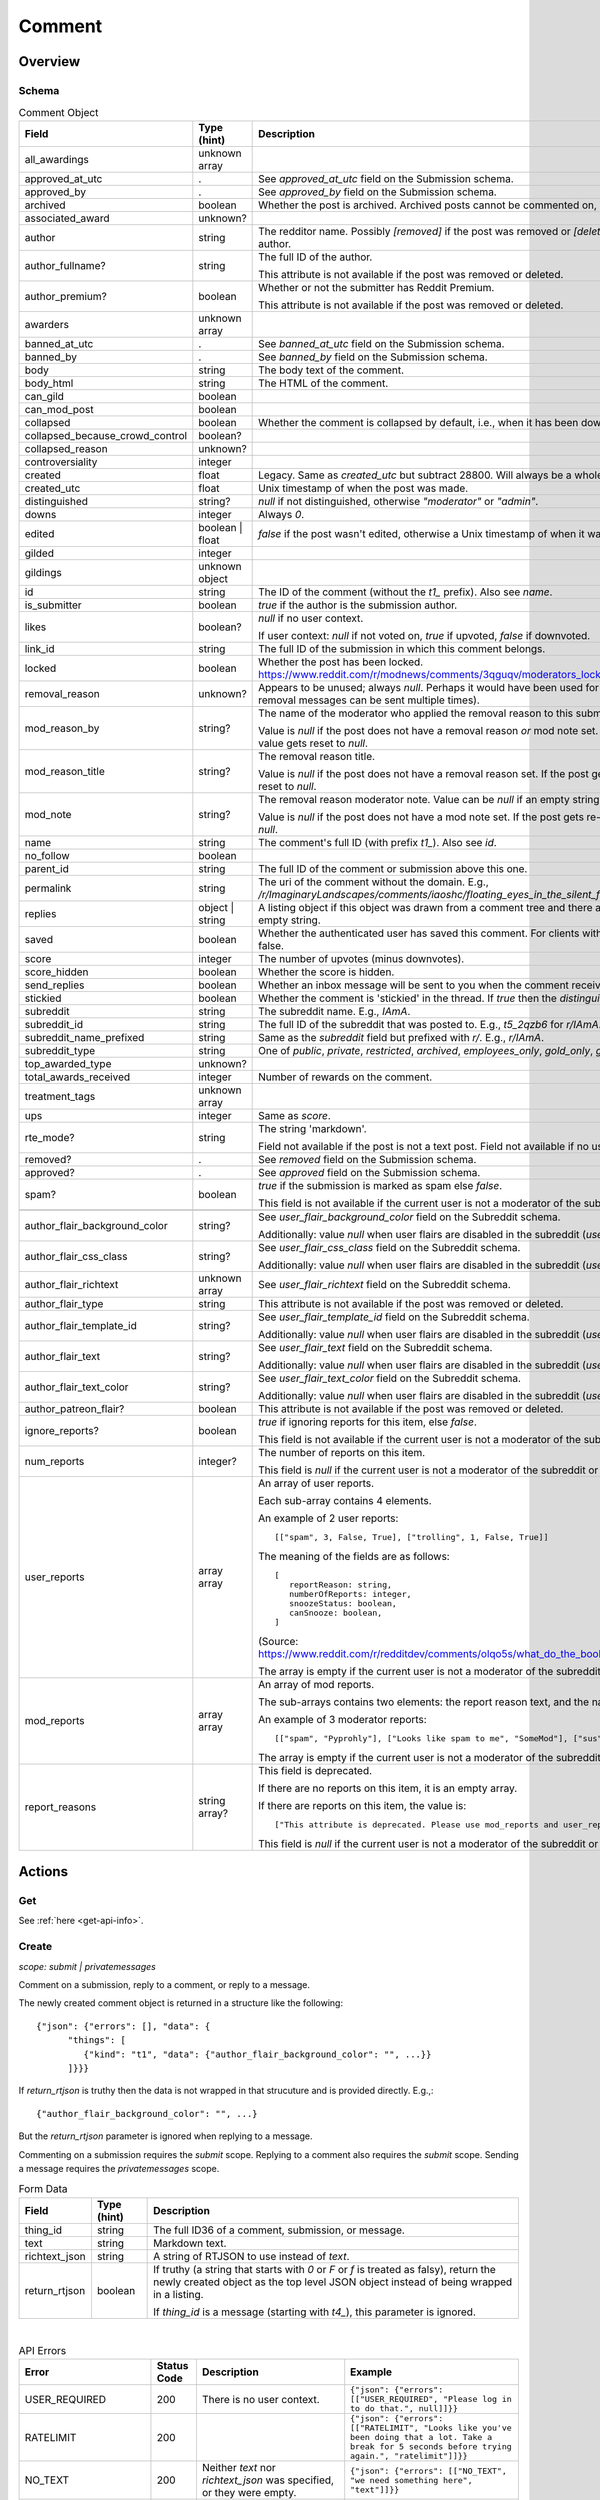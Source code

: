 
Comment
=======

Overview
--------

.. _comment-schema:

Schema
~~~~~~

.. csv-table:: Comment Object
   :header: "Field","Type (hint)","Description"

   "all_awardings","unknown array",""
   "approved_at_utc",".","See `approved_at_utc` field on the Submission schema."
   "approved_by",".","See `approved_by` field on the Submission schema."
   "archived","boolean","Whether the post is archived. Archived posts cannot be commented on, but the author can still edit the OP."
   "associated_award","unknown?",""
   "author","string","The redditor name. Possibly `[removed]` if the post was removed
   or `[deleted]` if the post was removed by the author."
   "author_fullname?","string","The full ID of the author.

   This attribute is not available if the post was removed or deleted."
   "author_premium?","boolean","Whether or not the submitter has Reddit Premium.

   This attribute is not available if the post was removed or deleted."
   "awarders","unknown array",""
   "banned_at_utc",".","See `banned_at_utc` field on the Submission schema."
   "banned_by",".","See `banned_by` field on the Submission schema."
   "body","string","The body text of the comment."
   "body_html","string","The HTML of the comment."
   "can_gild","boolean",""
   "can_mod_post","boolean",""
   "collapsed","boolean","Whether the comment is collapsed by default, i.e., when it has been downvoted significantly."
   "collapsed_because_crowd_control","boolean?",""
   "collapsed_reason","unknown?",""
   "controversiality","integer",""
   "created","float","Legacy. Same as `created_utc` but subtract 28800. Will always be a whole number."
   "created_utc","float","Unix timestamp of when the post was made."
   "distinguished","string?","`null` if not distinguished, otherwise `""moderator""` or `""admin""`."
   "downs","integer","Always `0`."
   "edited","boolean | float","`false` if the post wasn't edited, otherwise a Unix timestamp of when it was edited. Always a whole number."
   "gilded","integer",""
   "gildings","unknown object",""
   "id","string","The ID of the comment (without the `t1_` prefix). Also see `name`."
   "is_submitter","boolean","`true` if the author is the submission author."
   "likes","boolean?","`null` if no user context.

   If user context: `null` if not voted on, `true` if upvoted, `false` if downvoted."
   "link_id","string","The full ID of the submission in which this comment belongs."
   "locked","boolean","Whether the post has been locked. https://www.reddit.com/r/modnews/comments/3qguqv/moderators_lock_a_post/"
   "removal_reason","unknown?","Appears to be unused; always `null`. Perhaps it would have been used for the removal reason message (but removal messages can be sent multiple times)."
   "mod_reason_by","string?","The name of the moderator who applied the removal reason to this submission.

   Value is `null` if the post does not have a removal reason *or* mod note set.
   If the post gets re-approved, the value gets reset to `null`."
   "mod_reason_title","string?","The removal reason title.

   Value is `null` if the post does not have a removal reason set.
   If the post gets re-approved, the value gets reset to `null`."
   "mod_note","string?","The removal reason moderator note.
   Value can be `null` if an empty string was sent as the mod note.

   Value is `null` if the post does not have a mod note set.
   If the post gets re-approved, the value gets reset to `null`."
   "name","string","The comment's full ID (with prefix `t1_`). Also see `id`."
   "no_follow","boolean",""
   "parent_id","string","The full ID of the comment or submission above this one."
   "permalink","string","The uri of the comment without the domain.
   E.g., `/r/ImaginaryLandscapes/comments/iaoshc/floating_eyes_in_the_silent_forest/g1qfxir/`"
   "replies","object | string","A listing object if this object was drawn from a comment tree
   and there are comment replies, otherwise an empty string."
   "saved","boolean","Whether the authenticated user has saved this comment. For clients with no user context this will always be false."
   "score","integer","The number of upvotes (minus downvotes)."
   "score_hidden","boolean","Whether the score is hidden."
   "send_replies","boolean","Whether an inbox message will be sent to you when the comment receives a reply."
   "stickied","boolean","Whether the comment is 'stickied' in the thread. If `true` then the `distinguished` should also be not `null`."
   "subreddit","string","The subreddit name. E.g., `IAmA`."
   "subreddit_id","string","The full ID of the subreddit that was posted to. E.g., `t5_2qzb6` for `r/IAmA`."
   "subreddit_name_prefixed","string","Same as the `subreddit` field but prefixed with `r/`. E.g., `r/IAmA`."
   "subreddit_type","string","One of `public`, `private`, `restricted`, `archived`, `employees_only`, `gold_only`, `gold_restricted`, or `user`."
   "top_awarded_type","unknown?",""
   "total_awards_received","integer","Number of rewards on the comment."
   "treatment_tags","unknown array",""
   "ups","integer","Same as `score`."
   "rte_mode?","string","The string 'markdown'.

   Field not available if the post is not a text post.
   Field not available if no user context is available."
   "removed?",".","See `removed` field on the Submission schema."
   "approved?",".","See `approved` field on the Submission schema."
   "spam?","boolean","`true` if the submission is marked as spam else `false`.

   This field is not available if the current user is not a moderator of the subreddit
   (or there's no user context)."

   "author_flair_background_color","string?","See `user_flair_background_color` field on the Subreddit schema.

   Additionally: value `null` when user flairs are disabled in the subreddit (`user_flair_enabled_in_sr` is false)."
   "author_flair_css_class","string?","See `user_flair_css_class` field on the Subreddit schema.

   Additionally: value `null` when user flairs are disabled in the subreddit (`user_flair_enabled_in_sr` is false)."
   "author_flair_richtext","unknown array","See `user_flair_richtext` field on the Subreddit schema."
   "author_flair_type","string","This attribute is not available if the post was removed or deleted."
   "author_flair_template_id","string?","See `user_flair_template_id` field on the Subreddit schema.

   Additionally: value `null` when user flairs are disabled in the subreddit (`user_flair_enabled_in_sr` is false)."
   "author_flair_text","string?","See `user_flair_text` field on the Subreddit schema.

   Additionally: value `null` when user flairs are disabled in the subreddit (`user_flair_enabled_in_sr` is false)."
   "author_flair_text_color","string?","See `user_flair_text_color` field on the Subreddit schema.

   Additionally: value `null` when user flairs are disabled in the subreddit (`user_flair_enabled_in_sr` is false)."
   "author_patreon_flair?","boolean","This attribute is not available if the post was removed or deleted."
   "ignore_reports?","boolean","`true` if ignoring reports for this item, else `false`.

   This field is not available if the current user is not a moderator of the subreddit
   or there's no user context."
   "num_reports","integer?","The number of reports on this item.

   This field is `null` if the current user is not a moderator of the subreddit
   or there's no user context."
   "user_reports","array array","An array of user reports.

   Each sub-array contains 4 elements.

   An example of 2 user reports::

      [[""spam"", 3, False, True], [""trolling"", 1, False, True]]

   The meaning of the fields are as follows::

      [
         reportReason: string,
         numberOfReports: integer,
         snoozeStatus: boolean,
         canSnooze: boolean,
      ]

   (Source: `<https://www.reddit.com/r/redditdev/comments/olqo5s/what_do_the_boolean_values_represent_in_the_user/>`_)

   The array is empty if the current user is not a moderator of the subreddit
   or there's no user context."
   "mod_reports","array array","An array of mod reports.

   The sub-arrays contains two elements: the report reason text, and the name of the reporting moderator.

   An example of 3 moderator reports::

      [[""spam"", ""Pyprohly""], [""Looks like spam to me"", ""SomeMod""], [""sus"", ""SomeOtherMod""]]

   The array is empty if the current user is not a moderator of the subreddit
   or there's no user context."
   "report_reasons","string array?","This field is deprecated.

   If there are no reports on this item, it is an empty array.

   If there are reports on this item, the value is::

      [""This attribute is deprecated. Please use mod_reports and user_reports instead.""]

   This field is `null` if the current user is not a moderator of the subreddit
   or there's no user context."


Actions
-------

Get
~~~

See :ref:`here <get-api-info>`.


.. _comment-create:

Create
~~~~~~

.. http:post:: /api/comment

*scope: submit | privatemessages*

Comment on a submission, reply to a comment, or reply to a message.

The newly created comment object is returned in a structure like the following::

   {"json": {"errors": [], "data": {
         "things": [
            {"kind": "t1", "data": {"author_flair_background_color": "", ...}}
         ]}}}

If `return_rtjson` is truthy then the data is not wrapped in that strucuture and is provided directly. E.g.,::

   {"author_flair_background_color": "", ...}

But the `return_rtjson` parameter is ignored when replying to a message.

Commenting on a submission requires the `submit` scope.
Replying to a comment also requires the `submit` scope.
Sending a message requires the `privatemessages` scope.

.. csv-table:: Form Data
   :header: "Field","Type (hint)","Description"

   "thing_id","string","The full ID36 of a comment, submission, or message."
   "text","string","Markdown text."
   "richtext_json","string","A string of RTJSON to use instead of `text`."
   "return_rtjson","boolean","If truthy (a string that starts with `0` or `F` or `f` is treated as falsy),
   return the newly created object as the top level JSON object instead of being wrapped in a listing.

   If `thing_id` is a message (starting with `t4_`), this parameter is ignored."

|

.. csv-table:: API Errors
   :header: "Error","Status Code","Description","Example"

   "USER_REQUIRED","200","There is no user context.","
   ``{""json"": {""errors"": [[""USER_REQUIRED"", ""Please log in to do that."", null]]}}``
   "
   "RATELIMIT","200","","
   ``{""json"": {""errors"": [[""RATELIMIT"", ""Looks like you've been doing that a lot. Take a break for 5 seconds before trying again."", ""ratelimit""]]}}``
   "
   "NO_TEXT","200","Neither `text` nor `richtext_json` was specified, or they were empty.","
   ``{""json"": {""errors"": [[""NO_TEXT"", ""we need something here"", ""text""]]}}``
   "
   "TOO_OLD","200","The subreddit has archiving enabled and the target is older than 6 months.","
   ``{""json"": {""errors"": [[""TOO_OLD"", ""that's a piece of history now; it's too late to reply to it"", ""parent""]]}}``
   "
   "THREAD_LOCKED","200","The target comment or submission is locked and you are not a moderator of the subreddit.","
   ``{""json"": {""errors"": [[""THREAD_LOCKED"", ""Comments are locked."", ""parent""]]}}``
   "
   "DELETED_COMMENT","200","The target comment was deleted and can't be replied to.

   Note that deleted submissions can still be replied to, and anyone with a direct link can still view a deleted submission.","
   ``{""json"": {""errors"": [[""DELETED_COMMENT"", ""that comment has been deleted"", ""parent""]]}}``
   "
   "SOMETHING_IS_BROKEN","200","The author of the target submission/comment has blocked you.","
   ``{""json"": {""errors"": [[""SOMETHING_IS_BROKEN"", ""Something is broken, please try again later."", ""parent""]]}}``
   "

|

.. csv-table:: HTTP Errors
   :header: "Status Code","Description"

   "403","The `thing_id` parameter wasn't given or the ID doesn't exist.","
   ``{""message"": ""Forbidden"", ""error"": 403}``
   "
   "500","* Potential unknown server error.

   * The target submission/comment is from a quarantined subreddit that the current user has not opted in to.","
   ``{""message"": ""Internal Server Error"", ""error"": 500}``
   "

.. seealso:: https://www.reddit.com/dev/api/#POST_api_comment


Delete
~~~~~~

See :ref:`here <post-api-del>`.


Edit body
~~~~~~~~~

See :ref:`here <post-api-editusertext>`.


Lock
~~~~

See :ref:`here <post-api-lock>`.


Vote
~~~~

See :ref:`here <post-api-vote>`.


Save
~~~~

See :ref:`here <post-api-save>`.


Distinguish
~~~~~~~~~~~

See :ref:`here <post-api-distinguish>`.


Set inbox replies
~~~~~~~~~~~~~~~~~

See :ref:`here <post-api-sendreplies>`.


Approve
~~~~~~~

See :ref:`here <post-api-approve>`.


Remove
~~~~~~

See :ref:`here <post-api-remove>`.


Ignore reports
~~~~~~~~~~~~~~

See :ref:`here <submission-ignore-reports>`.


.. _comment-set-removal-reason:

Set removal reason
~~~~~~~~~~~~~~~~~~

.. http:post:: /api/v1/modactions/removal_reasons

*scope: (unknown)*

Set a removal reason on a removed submission/comment.

See the `mod_reason_by`, `mod_reason_title`, and `mod_note` fields on the
:ref:`Comment schema <comment-schema>`.

Any ID that doesn't exist in `item_ids` will be ignored.
If any of the IDs in `item_ids` don't belong to a subreddit you moderate
then a HTTP 403 status error is returned and none of the targets will be processed.

The maximum limit for `item_ids` is yet to be discovered.
It doesn't appear to be possible to perform this operation in bulk through the UI anyway.

This endpoint expects JSON data.

Returns zero bytes on success. If the target is not a removed item, it is treated as a success.

.. csv-table:: JSON Data
   :header: "Field","Type (hint)","Description"

   "item_ids","string array","An array of full ID36s of comments or submissions to process.
   Alternatively, or additionally, elements can be a comma separated list of ID36s."
   "reason_id","string?","A removal reason ID.

   If a `null` value or empty string is provided the reason will not be changed.
   This field is still mandatory however (a `JSON_MISSING_KEY` API error is returned if missing).
   If not specified, the UI provides a `null` value here."
   "mod_note","string?","A moderator note.

   If a `null` value or empty string is provided the mod note will not be changed.
   This field is still mandatory however (a `JSON_MISSING_KEY` API error is returned if missing).
   If not specified, the UI provides an empty string value here."

|

.. csv-table:: API Errors
   :header: "Error","Status Code","Description","Example"

   "USER_REQUIRED","403","There is no user context.","
   ``{""fields"": [""item_ids""], ""explanation"": ""Please log in to do that."", ""message"": ""Forbidden"", ""reason"": ""USER_REQUIRED""}``
   "
   "JSON_PARSE_ERROR","400","No JSON data was provided or the JSON was badly formatted.","
   ``{""fields"": [""json""], ""explanation"": ""Sorry, something went wrong. Double-check things and try again."", ""message"": ""Bad Request"", ""reason"": ""JSON_PARSE_ERROR""}``
   "
   "JSON_MISSING_KEY","400","* The `item_ids` field was not specified.

   * The `reason_id` field was not specified.

   * The `mod_note` field was not specified.

   * Empty stings or `null`s were specified for both `reason_id` and `mod_note` at the same time.
   ","
   ``{""fields"": [""mod_note""], ""explanation"": ""JSON missing key: \""mod_note\"""", ""message"": ""Bad Request"", ""reason"": ""JSON_MISSING_KEY""}``
   "
   "NO_THING_ID","400","* The `item_ids` array was empty.

   * None of the IDs specified in the `item_ids` array were valid.","
   ``{""explanation"": ""id not specified"", ""message"": ""Bad Request"", ""reason"": ""NO_THING_ID""}``
   "
   "INVALID_ID","400","The reason ID specified by `reason_id` is invalid or does not exist.","
   ``{""explanation"": ""The specified id is invalid"", ""message"": ""Bad Request"", ""reason"": ""INVALID_ID""}``
   "
   "MUST_BE_PRESENT","400","The subreddit specified by `item_ids` does not exist.","
   ``{""explanation"": ""None"", ""message"": ""Bad Request"", ""reason"": ""MUST_BE_PRESENT""}``
   "

|

.. csv-table:: HTTP Errors
   :header: "Status Code","Description","Example"

   "403","An ID specified in the `item_ids` array does not belong to a subreddit you moderate.","
   ``{""message"": ""Forbidden"", ""error"": 403}``
   "


.. _comment-send-removal-reason:

Send removal reason
~~~~~~~~~~~~~~~~~~~

.. http:post:: /api/v1/modactions/removal_link_message
.. http:post:: /api/v1/modactions/removal_comment_message

*scope: (unknown)*

Send a removal reason to a user for a removed submission/comment of theirs.

This action can be performed multiple times. (The UI does not normally let you do this.)

Use `.../removal_link_message` to target a submission.
Use `.../removal_comment_message` to target a comment.

Example of a modmail message (`type: private`), for `title: "Self Promotion"`,
`message: "Self promoting posts are prohibited."`:

.. code-block:: text

   Your post from Pyprohly_test3 was removed because of: 'Self Promotion'

   Hi u/Pyprohly, Self promoting posts are prohibited.
   Original post: /r/Pyprohly_test3/comments/oo4sk4/poll2/

Unlike the `POST /api/v1/modactions/removal_reasons` endpoint, the ID you specify must be a
removed item otherwise an `INVALID_ID` API error is produced.

Returns the comment object that was created if `type: public` was specified.
Returns an empty JSON object for `type: private` and `type: private_exposed`.

.. csv-table:: JSON Data
   :header: "Field","Type (hint)","Description"

   "type","string","One of the following:

   * `public`: creates a stickied comment on the post.
   * `private`: sends a modmail message.
   * `private_exposed`: sends a modmail message. The invoker's username is revealed."
   "item_id","string array","An array containing one full ID36 of a submission
   (if using `removal_link_message`) or comment (if using `removal_comment_message`).

   If more elements are specified they will be ignored."
   "title","string","A title for the removal reason.

   If `type: public` the title is ultimately unused.

   Can't be empty. A `NO_TEXT` API error is returned if an empty string is specified."
   "message","string","A message for the comment body for `type: public` or body of the
   modmail message for `type: private`.

   Can be empty string."

|

.. csv-table:: API Errors
   :header: "Error","Status Code","Description","Example"

   "USER_REQUIRED","403","There is no user context.","
   ``{""fields"": [""item_id""], ""explanation"": ""Please log in to do that."", ""message"": ""Forbidden"", ""reason"": ""USER_REQUIRED""}``
   "
   "JSON_PARSE_ERROR","400","No JSON data was provided or the JSON was badly formatted.","
   ``{""fields"": [""json""], ""explanation"": ""Sorry, something went wrong. Double-check things and try again."", ""message"": ""Bad Request"", ""reason"": ""JSON_PARSE_ERROR""}``
   "
   "JSON_MISSING_KEY","400","* The `type` field was not specified.

   * The `item_id` field was not specified.

   * The `title` field was not specified.

   * The `message` field was not specified.
   ","
   ``{""fields"": [""item_id""], ""explanation"": ""JSON missing key: \""item_id\"""", ""message"": ""Bad Request"", ""reason"": ""JSON_MISSING_KEY""}``
   "
   "NO_TEXT","400","The value for the `title` parameter was empty or `null`.","
   ``{""fields"": [""title""], ""explanation"": ""we need something here"", ""message"": ""Bad Request"", ""reason"": ""NO_TEXT""}``
   "
   "INVALID_OPTION","400","The value specified for `type` was invalid.","
   ``{""fields"": [""type""], ""explanation"": ""that option is not valid"", ""message"": ""Bad Request"", ""reason"": ""INVALID_OPTION""}``
   "
   "INVALID_ID","400","* The ID specified in the `item_id` array is invalid.

   * The ID specified in the `item_id` array is not a removed item.","
   ``{""explanation"": ""The specified id is invalid"", ""message"": ""Bad Request"", ""reason"": ""INVALID_ID""}``
   "
   "NO_THING_ID","400","The `item_id` array was empty.","
   ``{""explanation"": ""id not specified"", ""message"": ""Bad Request"", ""reason"": ""NO_THING_ID""}``
   "

|

.. csv-table:: HTTP Errors
   :header: "Status Code","Description","Example"

   "403","* The target specified by the ID in the `item_id` array does not belong to a subreddit you moderate.

   * The target specified by the ID in the `item_id` array was a comment ID when using the
     `removal_link_message` endpoint, or vice versa.
   ","
   ``{""message"": ""Forbidden"", ""error"": 403}``
   "
